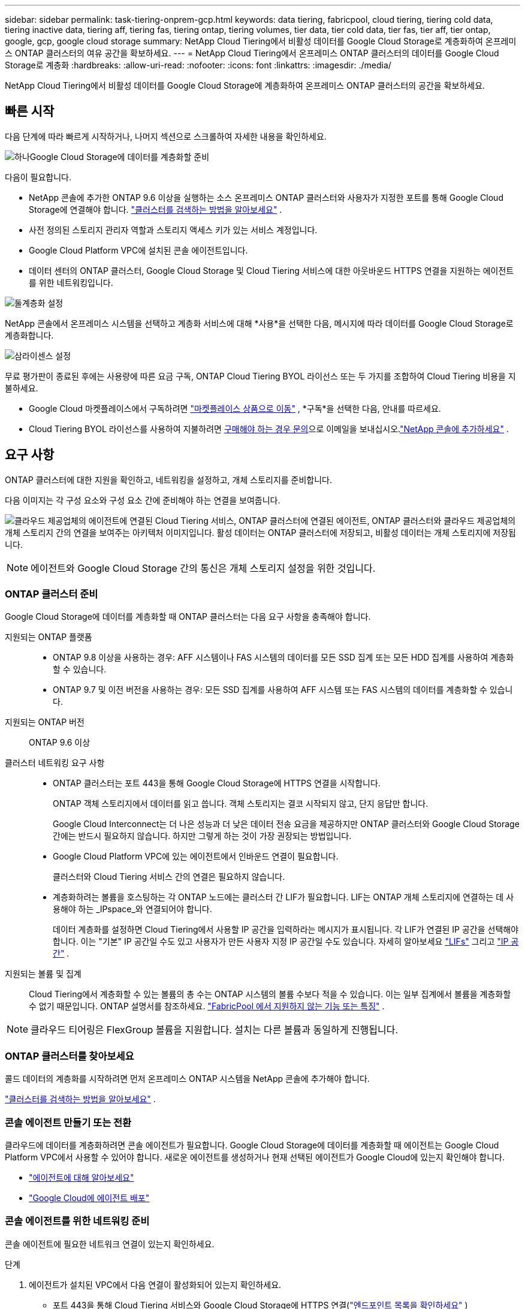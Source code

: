 ---
sidebar: sidebar 
permalink: task-tiering-onprem-gcp.html 
keywords: data tiering, fabricpool, cloud tiering, tiering cold data, tiering inactive data, tiering aff, tiering fas, tiering ontap, tiering volumes, tier data, tier cold data, tier fas, tier aff, tier ontap, google, gcp, google cloud storage 
summary: NetApp Cloud Tiering에서 비활성 데이터를 Google Cloud Storage로 계층화하여 온프레미스 ONTAP 클러스터의 여유 공간을 확보하세요. 
---
= NetApp Cloud Tiering에서 온프레미스 ONTAP 클러스터의 데이터를 Google Cloud Storage로 계층화
:hardbreaks:
:allow-uri-read: 
:nofooter: 
:icons: font
:linkattrs: 
:imagesdir: ./media/


[role="lead"]
NetApp Cloud Tiering에서 비활성 데이터를 Google Cloud Storage에 계층화하여 온프레미스 ONTAP 클러스터의 공간을 확보하세요.



== 빠른 시작

다음 단계에 따라 빠르게 시작하거나, 나머지 섹션으로 스크롤하여 자세한 내용을 확인하세요.

.image:https://raw.githubusercontent.com/NetAppDocs/common/main/media/number-1.png["하나"]Google Cloud Storage에 데이터를 계층화할 준비
[role="quick-margin-para"]
다음이 필요합니다.

[role="quick-margin-list"]
* NetApp 콘솔에 추가한 ONTAP 9.6 이상을 실행하는 소스 온프레미스 ONTAP 클러스터와 사용자가 지정한 포트를 통해 Google Cloud Storage에 연결해야 합니다. https://docs.netapp.com/us-en/bluexp-ontap-onprem/task-discovering-ontap.html["클러스터를 검색하는 방법을 알아보세요"^] .
* 사전 정의된 스토리지 관리자 역할과 스토리지 액세스 키가 있는 서비스 계정입니다.
* Google Cloud Platform VPC에 설치된 콘솔 에이전트입니다.
* 데이터 센터의 ONTAP 클러스터, Google Cloud Storage 및 Cloud Tiering 서비스에 대한 아웃바운드 HTTPS 연결을 지원하는 에이전트를 위한 네트워킹입니다.


.image:https://raw.githubusercontent.com/NetAppDocs/common/main/media/number-2.png["둘"]계층화 설정
[role="quick-margin-para"]
NetApp 콘솔에서 온프레미스 시스템을 선택하고 계층화 서비스에 대해 *사용*을 선택한 다음, 메시지에 따라 데이터를 Google Cloud Storage로 계층화합니다.

.image:https://raw.githubusercontent.com/NetAppDocs/common/main/media/number-3.png["삼"]라이센스 설정
[role="quick-margin-para"]
무료 평가판이 종료된 후에는 사용량에 따른 요금 구독, ONTAP Cloud Tiering BYOL 라이선스 또는 두 가지를 조합하여 Cloud Tiering 비용을 지불하세요.

[role="quick-margin-list"]
* Google Cloud 마켓플레이스에서 구독하려면 https://console.cloud.google.com/marketplace/details/netapp-cloudmanager/cloud-manager?supportedpurview=project&rif_reserved["마켓플레이스 상품으로 이동"^] , *구독*을 선택한 다음, 안내를 따르세요.
* Cloud Tiering BYOL 라이선스를 사용하여 지불하려면 mailto:ng-cloud-tiering@netapp.com?subject=Licensing[구매해야 하는 경우 문의]으로 이메일을 보내십시오.link:https://docs.netapp.com/us-en/bluexp-digital-wallet/task-manage-data-services-licenses.html["NetApp 콘솔에 추가하세요"^] .




== 요구 사항

ONTAP 클러스터에 대한 지원을 확인하고, 네트워킹을 설정하고, 개체 스토리지를 준비합니다.

다음 이미지는 각 구성 요소와 구성 요소 간에 준비해야 하는 연결을 보여줍니다.

image:diagram_cloud_tiering_google.png["클라우드 제공업체의 에이전트에 연결된 Cloud Tiering 서비스, ONTAP 클러스터에 연결된 에이전트, ONTAP 클러스터와 클라우드 제공업체의 개체 스토리지 간의 연결을 보여주는 아키텍처 이미지입니다.  활성 데이터는 ONTAP 클러스터에 저장되고, 비활성 데이터는 개체 스토리지에 저장됩니다."]


NOTE: 에이전트와 Google Cloud Storage 간의 통신은 개체 스토리지 설정을 위한 것입니다.



=== ONTAP 클러스터 준비

Google Cloud Storage에 데이터를 계층화할 때 ONTAP 클러스터는 다음 요구 사항을 충족해야 합니다.

지원되는 ONTAP 플랫폼::
+
--
* ONTAP 9.8 이상을 사용하는 경우: AFF 시스템이나 FAS 시스템의 데이터를 모든 SSD 집계 또는 모든 HDD 집계를 사용하여 계층화할 수 있습니다.
* ONTAP 9.7 및 이전 버전을 사용하는 경우: 모든 SSD 집계를 사용하여 AFF 시스템 또는 FAS 시스템의 데이터를 계층화할 수 있습니다.


--
지원되는 ONTAP 버전:: ONTAP 9.6 이상
클러스터 네트워킹 요구 사항::
+
--
* ONTAP 클러스터는 포트 443을 통해 Google Cloud Storage에 HTTPS 연결을 시작합니다.
+
ONTAP 객체 스토리지에서 데이터를 읽고 씁니다.  객체 스토리지는 결코 시작되지 않고, 단지 응답만 합니다.

+
Google Cloud Interconnect는 더 나은 성능과 더 낮은 데이터 전송 요금을 제공하지만 ONTAP 클러스터와 Google Cloud Storage 간에는 반드시 필요하지 않습니다.  하지만 그렇게 하는 것이 가장 권장되는 방법입니다.

* Google Cloud Platform VPC에 있는 에이전트에서 인바운드 연결이 필요합니다.
+
클러스터와 Cloud Tiering 서비스 간의 연결은 필요하지 않습니다.

* 계층화하려는 볼륨을 호스팅하는 각 ONTAP 노드에는 클러스터 간 LIF가 필요합니다.  LIF는 ONTAP 개체 스토리지에 연결하는 데 사용해야 하는 _IPspace_와 연결되어야 합니다.
+
데이터 계층화를 설정하면 Cloud Tiering에서 사용할 IP 공간을 입력하라는 메시지가 표시됩니다.  각 LIF가 연결된 IP 공간을 선택해야 합니다.  이는 "기본" IP 공간일 수도 있고 사용자가 만든 사용자 지정 IP 공간일 수도 있습니다.  자세히 알아보세요 https://docs.netapp.com/us-en/ontap/networking/create_a_lif.html["LIFs"^] 그리고 https://docs.netapp.com/us-en/ontap/networking/standard_properties_of_ipspaces.html["IP 공간"^] .



--
지원되는 볼륨 및 집계:: Cloud Tiering에서 계층화할 수 있는 볼륨의 총 수는 ONTAP 시스템의 볼륨 수보다 적을 수 있습니다.  이는 일부 집계에서 볼륨을 계층화할 수 없기 때문입니다.  ONTAP 설명서를 참조하세요. https://docs.netapp.com/us-en/ontap/fabricpool/requirements-concept.html#functionality-or-features-not-supported-by-fabricpool["FabricPool 에서 지원하지 않는 기능 또는 특징"^] .



NOTE: 클라우드 티어링은 FlexGroup 볼륨을 지원합니다.  설치는 다른 볼륨과 동일하게 진행됩니다.



=== ONTAP 클러스터를 찾아보세요

콜드 데이터의 계층화를 시작하려면 먼저 온프레미스 ONTAP 시스템을 NetApp 콘솔에 추가해야 합니다.

https://docs.netapp.com/us-en/bluexp-ontap-onprem/task-discovering-ontap.html["클러스터를 검색하는 방법을 알아보세요"^] .



=== 콘솔 에이전트 만들기 또는 전환

클라우드에 데이터를 계층화하려면 콘솔 에이전트가 필요합니다.  Google Cloud Storage에 데이터를 계층화할 때 에이전트는 Google Cloud Platform VPC에서 사용할 수 있어야 합니다.  새로운 에이전트를 생성하거나 현재 선택된 에이전트가 Google Cloud에 있는지 확인해야 합니다.

* https://docs.netapp.com/us-en/bluexp-setup-admin/concept-connectors.html["에이전트에 대해 알아보세요"^]
* https://docs.netapp.com/us-en/bluexp-setup-admin/task-quick-start-connector-google.html["Google Cloud에 에이전트 배포"^]




=== 콘솔 에이전트를 위한 네트워킹 준비

콘솔 에이전트에 필요한 네트워크 연결이 있는지 확인하세요.

.단계
. 에이전트가 설치된 VPC에서 다음 연결이 활성화되어 있는지 확인하세요.
+
** 포트 443을 통해 Cloud Tiering 서비스와 Google Cloud Storage에 HTTPS 연결(https://docs.netapp.com/us-en/bluexp-setup-admin/task-set-up-networking-google.html#endpoints-contacted-for-day-to-day-operations["엔드포인트 목록을 확인하세요"^] )
** ONTAP 클러스터 관리 LIF에 대한 포트 443을 통한 HTTPS 연결


. 선택 사항: 에이전트를 배포할 서브넷에서 비공개 Google 액세스를 활성화합니다.
+
https://cloud.google.com/vpc/docs/configure-private-google-access["비공개 Google 액세스"^]ONTAP 클러스터에서 VPC로 직접 연결되어 있고 에이전트와 Google Cloud Storage 간 통신을 가상 사설망에 유지하려는 경우 권장됩니다.  Private Google Access는 내부(개인) IP 주소만 있고 외부 IP 주소는 없는 VM 인스턴스에서만 작동합니다.





=== Google Cloud Storage 준비

계층화를 설정할 때 스토리지 관리자 권한이 있는 서비스 계정에 대한 스토리지 액세스 키를 제공해야 합니다.  서비스 계정을 사용하면 Cloud Tiering에서 데이터 계층화에 사용되는 Cloud Storage 버킷을 인증하고 액세스할 수 있습니다.  Google Cloud Storage에서 누가 요청하는지 알 수 있도록 키가 필요합니다.

Cloud Storage 버킷은 다음 위치에 있어야 합니다.link:reference-google-support.html#supported-google-cloud-regions["클라우드 티어링을 지원하는 지역"] .


NOTE: 특정 기간 후에 계층화된 데이터가 전환되는 저렴한 스토리지 클래스를 사용하도록 Cloud Tiering을 구성하려는 경우 GCP 계정에서 버킷을 설정할 때 어떠한 수명 주기 규칙도 선택해서는 안 됩니다.  클라우드 티어링은 수명 주기 전환을 관리합니다.

.단계
. https://cloud.google.com/iam/docs/creating-managing-service-accounts#creating_a_service_account["미리 정의된 스토리지 관리자 역할이 있는 서비스 계정을 만듭니다."^] .
. 로 가다 https://console.cloud.google.com/storage/settings["GCP 스토리지 설정"^] 서비스 계정에 대한 액세스 키를 생성합니다.
+
.. 프로젝트를 선택하고 *상호운용성*을 선택하세요.  아직 선택하지 않았다면 *상호 운용성 액세스 활성화*를 선택하세요.
.. 프로젝트를 선택하고 *상호운용성*을 선택하세요.  아직 선택하지 않았다면 *상호 운용성 액세스 활성화*를 선택하세요.
.. *서비스 계정용 액세스 키*에서 *서비스 계정용 키 만들기*를 선택하고, 방금 만든 서비스 계정을 선택한 다음 *키 만들기*를 선택합니다.
.. *서비스 계정용 액세스 키*에서 *서비스 계정용 키 만들기*를 선택하고, 방금 만든 서비스 계정을 선택한 다음 *키 만들기*를 선택합니다.
+
나중에 클라우드 티어링을 설정할 때 키를 입력해야 합니다.







== 첫 번째 클러스터에서 비활성 데이터를 Google Cloud Storage로 계층화합니다.

Google Cloud 환경을 준비한 후 첫 번째 클러스터에서 비활성 데이터의 계층화를 시작합니다.

.필요한 것
* https://docs.netapp.com/us-en/bluexp-ontap-onprem/task-discovering-ontap.html["NetApp 콘솔에 온프레미스 시스템이 추가되었습니다."^] .
* 스토리지 관리자 역할이 있는 서비스 계정에 대한 스토리지 액세스 키입니다.


.단계
. 온프레미스 ONTAP 시스템을 선택하세요.
. 오른쪽 패널에서 계층화 서비스에 대해 *활성화*를 클릭합니다.
+
Google Cloud Storage 계층화 대상을 *시스템* 페이지에서 사용할 수 있는 경우 클러스터를 Google Cloud Storage 시스템으로 끌어서 놓으면 설정 마법사가 시작됩니다.

+
image:screenshot_setup_tiering_onprem.png["온프레미스 ONTAP 시스템을 선택한 후 화면 오른쪽에 나타나는 활성화 옵션을 보여주는 스크린샷입니다."]

. *개체 저장소 이름 정의*: 이 개체 저장소의 이름을 입력합니다.  이 클러스터에서 집계와 함께 사용할 수 있는 다른 개체 저장소와 고유해야 합니다.
. *공급자 선택*: *Google Cloud*를 선택하고 *계속*을 선택합니다.
. *개체 저장소 만들기* 페이지의 단계를 완료하세요.
+
.. *버킷*: 새로운 Google Cloud Storage 버킷을 추가하거나 기존 버킷을 선택합니다.
.. *스토리지 클래스 수명 주기*: 클라우드 계층화는 계층화된 데이터의 수명 주기 전환을 관리합니다.  데이터는 _Standard_ 클래스에서 시작하지만, 특정 일수 후에 다른 저장 클래스를 적용하는 규칙을 만들 수 있습니다.
+
계층화된 데이터를 전환할 Google Cloud Storage 클래스를 선택하고, 데이터가 해당 클래스에 할당되기 전까지 남은 일수를 선택한 후 *계속*을 선택합니다.  예를 들어, 아래 스크린샷은 계층화된 데이터가 개체 저장소에서 30일 후에 _Standard_ 클래스에서 _Nearline_ 클래스로 할당되고, 개체 저장소에서 60일 후에 _Coldline_ 클래스로 할당되는 것을 보여줍니다.

+
*이 스토리지 클래스에 데이터 유지*를 선택하면 데이터는 해당 스토리지 클래스에 유지됩니다. link:reference-google-support.html["지원되는 스토리지 클래스 보기"^] .

+
image:screenshot_tiering_lifecycle_selection_gcp.png["특정 기간이 지난 후 데이터에 할당되는 추가 스토리지 클래스를 선택하는 방법을 보여주는 스크린샷입니다."]

+
선택한 버킷의 모든 객체에 수명 주기 규칙이 적용됩니다.

.. *자격 증명*: 스토리지 관리자 역할이 있는 서비스 계정에 대한 스토리지 액세스 키와 비밀 키를 입력합니다.
.. *클러스터 네트워크*: ONTAP 개체 스토리지에 연결하는 데 사용할 IP 공간을 선택합니다.
+
올바른 IP 공간을 선택하면 Cloud Tiering이 ONTAP 에서 클라우드 공급자의 개체 스토리지로의 연결을 설정할 수 있습니다.

+
"최대 전송 속도"를 정의하여 비활성 데이터를 개체 스토리지에 업로드하는 데 사용할 수 있는 네트워크 대역폭을 설정할 수도 있습니다.  *제한됨* 라디오 버튼을 선택하고 사용 가능한 최대 대역폭을 입력하거나, *무제한*을 선택하여 제한이 없음을 나타냅니다.



. *계속*을 클릭하여 계층화할 볼륨을 선택합니다.
. _계층 볼륨_ 페이지에서 계층화를 구성하려는 볼륨을 선택하고 계층화 정책 페이지를 시작합니다.
+
** 모든 볼륨을 선택하려면 제목 행의 상자를 선택하십시오.image:button_backup_all_volumes.png[""] )을 클릭하고 *볼륨 구성*을 선택합니다.
** 여러 볼륨을 선택하려면 각 볼륨의 상자를 선택하십시오.image:button_backup_1_volume.png[""] )을 클릭하고 *볼륨 구성*을 선택합니다.
** 단일 볼륨을 선택하려면 행을 선택하세요(또는image:screenshot_edit_icon.gif["연필 아이콘 편집"] 볼륨에 대한 아이콘)입니다.
+
image:screenshot_tiering_initial_volumes.png["단일 볼륨, 여러 볼륨 또는 모든 볼륨을 선택하는 방법과 선택한 볼륨을 수정하는 버튼을 보여주는 스크린샷입니다."]



. _계층화 정책_ 대화 상자에서 계층화 정책을 선택하고, 선택적으로 선택한 볼륨에 대한 냉각 일수를 조정하고, *적용*을 선택합니다.
+
link:concept-cloud-tiering.html#volume-tiering-policies["볼륨 티어링 정책 및 쿨링 데이에 대해 자세히 알아보세요."] .

+
image:screenshot_tiering_initial_policy_settings.png["구성 가능한 계층화 정책 설정을 보여주는 스크린샷입니다."]



.결과
클러스터의 볼륨에서 Google Cloud 개체 스토리지로 데이터 계층화를 성공적으로 설정했습니다.

.다음은 무엇인가요?
link:task-licensing-cloud-tiering.html["클라우드 티어링 서비스에 가입하세요"] .

클러스터의 활성 및 비활성 데이터에 대한 정보를 검토할 수 있습니다. link:task-managing-tiering.html["계층화 설정 관리에 대해 자세히 알아보세요"] .

클러스터의 특정 집계에서 다른 개체 저장소로 데이터를 계층화하려는 경우 추가 개체 저장소를 만들 수도 있습니다.  또는 계층화된 데이터가 추가 개체 저장소에 복제되는 FabricPool Mirroring을 사용할 계획인 경우입니다. link:task-managing-object-storage.html["객체 저장소 관리에 대해 자세히 알아보세요"] .
